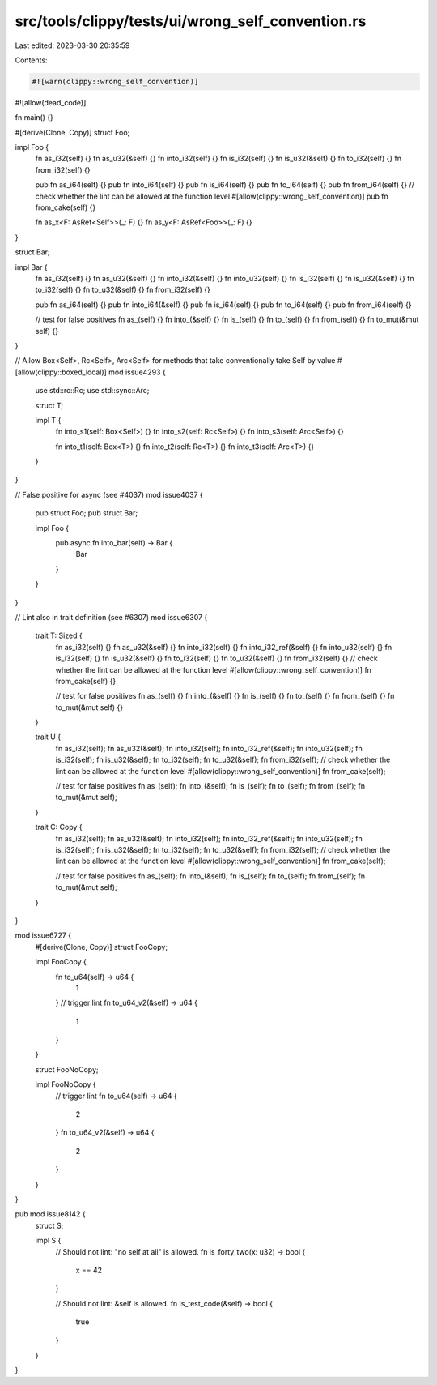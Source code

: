 src/tools/clippy/tests/ui/wrong_self_convention.rs
==================================================

Last edited: 2023-03-30 20:35:59

Contents:

.. code-block:: rs

    #![warn(clippy::wrong_self_convention)]
#![allow(dead_code)]

fn main() {}

#[derive(Clone, Copy)]
struct Foo;

impl Foo {
    fn as_i32(self) {}
    fn as_u32(&self) {}
    fn into_i32(self) {}
    fn is_i32(self) {}
    fn is_u32(&self) {}
    fn to_i32(self) {}
    fn from_i32(self) {}

    pub fn as_i64(self) {}
    pub fn into_i64(self) {}
    pub fn is_i64(self) {}
    pub fn to_i64(self) {}
    pub fn from_i64(self) {}
    // check whether the lint can be allowed at the function level
    #[allow(clippy::wrong_self_convention)]
    pub fn from_cake(self) {}

    fn as_x<F: AsRef<Self>>(_: F) {}
    fn as_y<F: AsRef<Foo>>(_: F) {}
}

struct Bar;

impl Bar {
    fn as_i32(self) {}
    fn as_u32(&self) {}
    fn into_i32(&self) {}
    fn into_u32(self) {}
    fn is_i32(self) {}
    fn is_u32(&self) {}
    fn to_i32(self) {}
    fn to_u32(&self) {}
    fn from_i32(self) {}

    pub fn as_i64(self) {}
    pub fn into_i64(&self) {}
    pub fn is_i64(self) {}
    pub fn to_i64(self) {}
    pub fn from_i64(self) {}

    // test for false positives
    fn as_(self) {}
    fn into_(&self) {}
    fn is_(self) {}
    fn to_(self) {}
    fn from_(self) {}
    fn to_mut(&mut self) {}
}

// Allow Box<Self>, Rc<Self>, Arc<Self> for methods that take conventionally take Self by value
#[allow(clippy::boxed_local)]
mod issue4293 {
    use std::rc::Rc;
    use std::sync::Arc;

    struct T;

    impl T {
        fn into_s1(self: Box<Self>) {}
        fn into_s2(self: Rc<Self>) {}
        fn into_s3(self: Arc<Self>) {}

        fn into_t1(self: Box<T>) {}
        fn into_t2(self: Rc<T>) {}
        fn into_t3(self: Arc<T>) {}
    }
}

// False positive for async (see #4037)
mod issue4037 {
    pub struct Foo;
    pub struct Bar;

    impl Foo {
        pub async fn into_bar(self) -> Bar {
            Bar
        }
    }
}

// Lint also in trait definition (see #6307)
mod issue6307 {
    trait T: Sized {
        fn as_i32(self) {}
        fn as_u32(&self) {}
        fn into_i32(self) {}
        fn into_i32_ref(&self) {}
        fn into_u32(self) {}
        fn is_i32(self) {}
        fn is_u32(&self) {}
        fn to_i32(self) {}
        fn to_u32(&self) {}
        fn from_i32(self) {}
        // check whether the lint can be allowed at the function level
        #[allow(clippy::wrong_self_convention)]
        fn from_cake(self) {}

        // test for false positives
        fn as_(self) {}
        fn into_(&self) {}
        fn is_(self) {}
        fn to_(self) {}
        fn from_(self) {}
        fn to_mut(&mut self) {}
    }

    trait U {
        fn as_i32(self);
        fn as_u32(&self);
        fn into_i32(self);
        fn into_i32_ref(&self);
        fn into_u32(self);
        fn is_i32(self);
        fn is_u32(&self);
        fn to_i32(self);
        fn to_u32(&self);
        fn from_i32(self);
        // check whether the lint can be allowed at the function level
        #[allow(clippy::wrong_self_convention)]
        fn from_cake(self);

        // test for false positives
        fn as_(self);
        fn into_(&self);
        fn is_(self);
        fn to_(self);
        fn from_(self);
        fn to_mut(&mut self);
    }

    trait C: Copy {
        fn as_i32(self);
        fn as_u32(&self);
        fn into_i32(self);
        fn into_i32_ref(&self);
        fn into_u32(self);
        fn is_i32(self);
        fn is_u32(&self);
        fn to_i32(self);
        fn to_u32(&self);
        fn from_i32(self);
        // check whether the lint can be allowed at the function level
        #[allow(clippy::wrong_self_convention)]
        fn from_cake(self);

        // test for false positives
        fn as_(self);
        fn into_(&self);
        fn is_(self);
        fn to_(self);
        fn from_(self);
        fn to_mut(&mut self);
    }
}

mod issue6727 {
    #[derive(Clone, Copy)]
    struct FooCopy;

    impl FooCopy {
        fn to_u64(self) -> u64 {
            1
        }
        // trigger lint
        fn to_u64_v2(&self) -> u64 {
            1
        }
    }

    struct FooNoCopy;

    impl FooNoCopy {
        // trigger lint
        fn to_u64(self) -> u64 {
            2
        }
        fn to_u64_v2(&self) -> u64 {
            2
        }
    }
}

pub mod issue8142 {
    struct S;

    impl S {
        // Should not lint: "no self at all" is allowed.
        fn is_forty_two(x: u32) -> bool {
            x == 42
        }

        // Should not lint: &self is allowed.
        fn is_test_code(&self) -> bool {
            true
        }
    }
}


